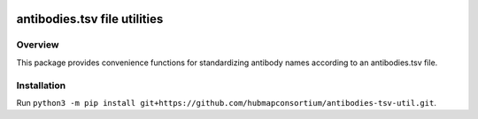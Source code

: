 .. image:: https://api.travis-ci.com/repos/hubmapconsortium/antibodies-tsv-util.svg?branch=master
    :target: https://travis-ci.com/hubmapconsortium/antibodies-tsv-util
.. image:: https://img.shields.io/badge/code%20style-black-000000.svg
    :target: https://github.com/psf/black

antibodies.tsv file utilities 
==================================

Overview
--------

This package provides convenience functions for standardizing antibody names according to an antibodies.tsv file.

Installation
------------

Run ``python3 -m pip install git+https://github.com/hubmapconsortium/antibodies-tsv-util.git``.
